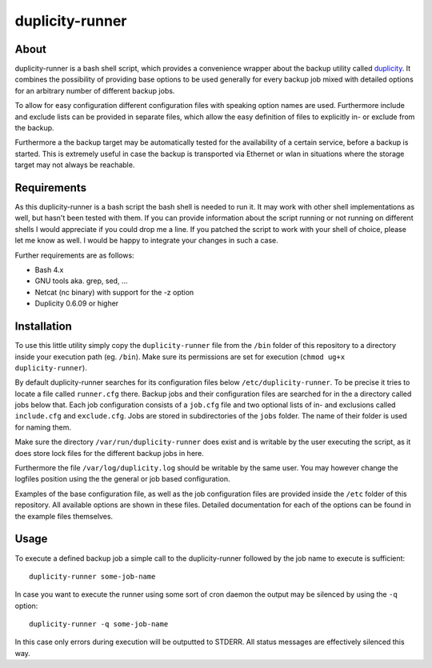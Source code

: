 ================
duplicity-runner
================


About
=====

duplicity-runner is a bash shell script, which provides a convenience wrapper
about the backup utility called duplicity__. It combines the possibility of
providing base options to be used generally for every backup job mixed with
detailed options for an arbitrary number of different backup jobs.

To allow for easy configuration different configuration files with speaking
option names are used. Furthermore include and exclude lists can be provided in
separate files, which allow the easy definition of files to explicitly in- or
exclude from the backup.

Furthermore a the backup target may be automatically tested for the
availability of a certain service, before a backup is started. This is
extremely useful in case the backup is transported via Ethernet or wlan in
situations where the storage target may not always be reachable.

__ http://duplicity.nongnu.org/


Requirements
============

As this duplicity-runner is a bash script the bash shell is needed to run it.
It may work with other shell implementations as well, but hasn't been tested
with them. If you can provide information about the script running or not
running on different shells I would appreciate if you could drop me a line. If
you patched the script to work with your shell of choice, please let me know as
well. I would be happy to integrate your changes in such a case.

Further requirements are as follows:

- Bash 4.x
- GNU tools aka. grep, sed, …
- Netcat (nc binary) with support for the -z option
- Duplicity 0.6.09 or higher


Installation
============

To use this little utility simply copy the ``duplicity-runner`` file from the
``/bin`` folder of this repository to a directory inside your execution path
(eg. ``/bin``). Make sure its permissions are set for execution (``chmod ug+x
duplicity-runner``).

By default duplicity-runner searches for its configuration files below
``/etc/duplicity-runner``. To be precise it tries to locate a file called
``runner.cfg`` there. Backup jobs and their configuration files are searched
for in the a directory called jobs below that. Each job configuration consists
of a ``job.cfg`` file and two optional lists of in- and exclusions called
``include.cfg`` and ``exclude.cfg``. Jobs are stored in subdirectories of
the ``jobs`` folder. The name of their folder is used for naming them.

Make sure the directory ``/var/run/duplicity-runner`` does exist and is
writable by the user executing the script, as it does store lock files for the
different backup jobs in here.

Furthermore the file ``/var/log/duplicity.log`` should be writable by the same
user. You may however change the logfiles position using the the general or job
based configuration.

Examples of the base configuration file, as well as the job configuration files
are provided inside the ``/etc`` folder of this repository. All available
options are shown in these files. Detailed documentation for each of the
options can be found in the example files themselves.

Usage
=====

To execute a defined backup job a simple call to the duplicity-runner followed
by the job name to execute is sufficient::

    duplicity-runner some-job-name

In case you want to execute the runner using some sort of cron daemon the
output may be silenced by using the ``-q`` option::

    duplicity-runner -q some-job-name

In this case only errors during execution will be outputted to STDERR. All
status messages are effectively silenced this way.

